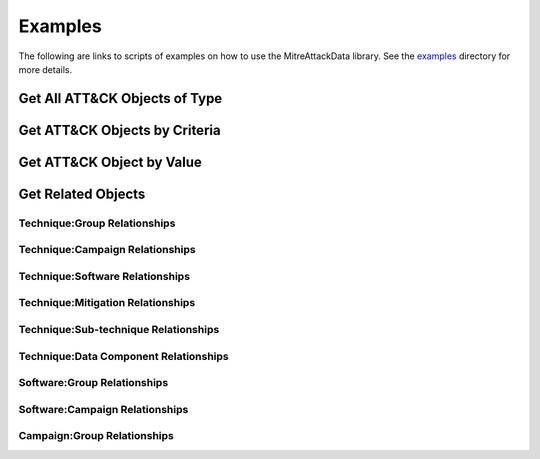 Examples
==============================================

The following are links to scripts of examples on how to use the
MitreAttackData library. See the examples_ directory for more details.

.. _examples: https://github.com/mitre-attack/mitreattack-python/tree/master/examples/

Get All ATT&CK Objects of Type
------------------------------

Get ATT&CK Objects by Criteria
------------------------------

Get ATT&CK Object by Value
--------------------------

Get Related Objects
-------------------

Technique:Group Relationships
^^^^^^^^^^^^^^^^^^^^^^^^^^^^^

Technique:Campaign Relationships
^^^^^^^^^^^^^^^^^^^^^^^^^^^^^^^^

Technique:Software Relationships
^^^^^^^^^^^^^^^^^^^^^^^^^^^^^^^^

Technique:Mitigation Relationships
^^^^^^^^^^^^^^^^^^^^^^^^^^^^^^^^^^

Technique:Sub-technique Relationships
^^^^^^^^^^^^^^^^^^^^^^^^^^^^^^^^^^^^^

Technique:Data Component Relationships
^^^^^^^^^^^^^^^^^^^^^^^^^^^^^^^^^^^^^^

Software:Group Relationships
^^^^^^^^^^^^^^^^^^^^^^^^^^^^

Software:Campaign Relationships
^^^^^^^^^^^^^^^^^^^^^^^^^^^^^^^

Campaign:Group Relationships
^^^^^^^^^^^^^^^^^^^^^^^^^^^^
